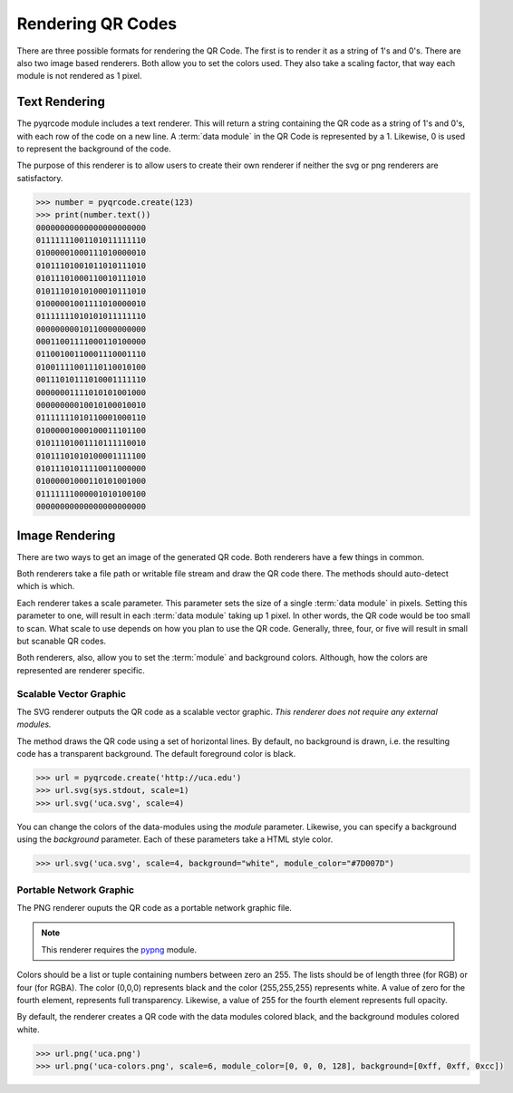 Rendering QR Codes
******************

There are three possible formats for rendering the QR Code. The first is
to render it as a string of 1's and 0's. There are also two image based
renderers. Both allow you to set the colors used. They also take a scaling
factor, that way each module is not rendered as 1 pixel.

Text Rendering
==============

The pyqrcode module includes a text renderer. This will return a string
containing the QR code as a string of 1's and 0's, with each row of the code on
a new line. A :term:`data module` in the QR Code is represented by a 1.
Likewise, 0 is used to represent the background of the code.

The purpose of this renderer is to allow users to create their own renderer if
neither the svg or png renderers are satisfactory.

.. code-block:: python

  >>> number = pyqrcode.create(123)
  >>> print(number.text())
  00000000000000000000000
  01111111001101011111110
  01000001000111010000010
  01011101001011010111010
  01011101000110010111010
  01011101010100010111010
  01000001001111010000010
  01111111010101011111110
  00000000010110000000000
  00011001111000110100000
  01100100110001110001110
  01001111001110110010100
  00111010111010001111110
  00000001111010101001000
  00000000010010100010010
  01111111010110001000110
  01000001000100011101100
  01011101001110111110010
  01011101010100001111100
  01011101011110011000000
  01000001000110101001000
  01111111000001010100100
  00000000000000000000000

Image Rendering
===============

There are two ways to get an image of the generated QR code. Both renderers 
have a few things in common.

Both renderers take a file path or writable file stream and draw the QR
code there. The methods should auto-detect which is which.

Each renderer takes a scale parameter. This parameter sets the size of a single
:term:`data module` in pixels. Setting this parameter to one, will
result in each :term:`data module` taking up 1 pixel. In other words, the QR
code would be too small to scan. What scale to use depends on how you plan to
use the QR code. Generally, three, four, or five will result in small but
scanable QR codes.

Both renderers, also, allow you to set the :term:`module` and background colors.
Although, how the colors are represented are renderer specific.

Scalable Vector Graphic
-----------------------

The SVG renderer outputs the QR code as a scalable vector graphic. *This
renderer does not require any external modules.*

The method draws the QR code using a set of horizontal lines. By default, no
background is drawn, i.e. the resulting code has a transparent background. The
default foreground color is black.

.. code-block:: python

  >>> url = pyqrcode.create('http://uca.edu')
  >>> url.svg(sys.stdout, scale=1)
  >>> url.svg('uca.svg', scale=4)
  
You can change the colors of the data-modules using the *module* parameter.
Likewise, you can specify a background using the *background* parameter. Each
of these parameters take a HTML style color.

.. code-block:: python

  >>> url.svg('uca.svg', scale=4, background="white", module_color="#7D007D")

Portable Network Graphic
------------------------

The PNG renderer ouputs the QR code as a portable network graphic file.

.. note::

  This renderer requires the `pypng <https://pypi.python.org/pypi/pypng/>`_
  module.

Colors should be a list or tuple containing numbers between zero an 255. The
lists should be of length three (for RGB) or four (for RGBA). The color (0,0,0)
represents black and the color (255,255,255) represents white. A value of zero
for the fourth element, represents full transparency. Likewise, a value of 255
for the fourth element represents full opacity.

By default, the renderer creates a QR code with the data modules colored
black, and the background modules colored white.

.. code-block:: python

  >>> url.png('uca.png')
  >>> url.png('uca-colors.png', scale=6, module_color=[0, 0, 0, 128], background=[0xff, 0xff, 0xcc])

